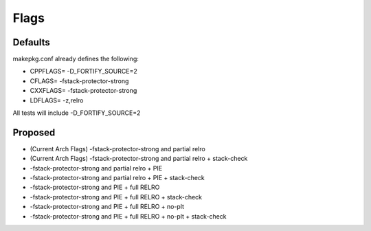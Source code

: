 Flags
=====

Defaults
--------
makepkg.conf already defines the following:

- CPPFLAGS= -D_FORTIFY_SOURCE=2
- CFLAGS= -fstack-protector-strong
- CXXFLAGS= -fstack-protector-strong
- LDFLAGS= -z,relro

All tests will include -D_FORTIFY_SOURCE=2

Proposed
--------
- (Current Arch Flags) -fstack-protector-strong and partial relro
- (Current Arch Flags) -fstack-protector-strong and partial relro + stack-check
- -fstack-protector-strong and partial relro + PIE
- -fstack-protector-strong and partial relro + PIE + stack-check
- -fstack-protector-strong and PIE + full RELRO
- -fstack-protector-strong and PIE + full RELRO + stack-check
- -fstack-protector-strong and PIE + full RELRO + no-plt
- -fstack-protector-strong and PIE + full RELRO + no-plt + stack-check
